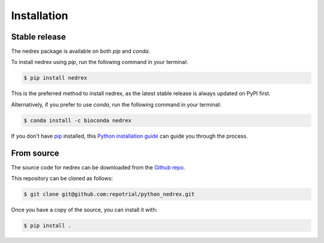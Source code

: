 .. highlight:: shell

============
Installation
============


Stable release
--------------

The nedrex package is available on both `pip` and `conda`.

To install nedrex using `pip`, run the following command in your terminal:

.. code-block:: console

    $ pip install nedrex

This is the preferred method to install nedrex, as the latest stable release is always updated on PyPI first.

Alternatively, if you prefer to use `conda`, run the following command in your terminal:

.. code-block:: console

    $ conda install -c bioconda nedrex

If you don't have `pip`_ installed, this `Python installation guide`_ can guide
you through the process.

.. _pip: https://pip.pypa.io
.. _conda: https://docs.conda.io/en/latest/
.. _Python installation guide: http://docs.python-guide.org/en/latest/starting/installation/


From source
-----------

The source code for nedrex can be downloaded from the `Github repo`_.

This repository can be cloned as follows:

.. code-block:: console

    $ git clone git@github.com:repotrial/python_nedrex.git

Once you have a copy of the source, you can install it with:

.. code-block:: console

    $ pip install .


.. _Github repo: https://github.com/repotrial/python_nedrex 
